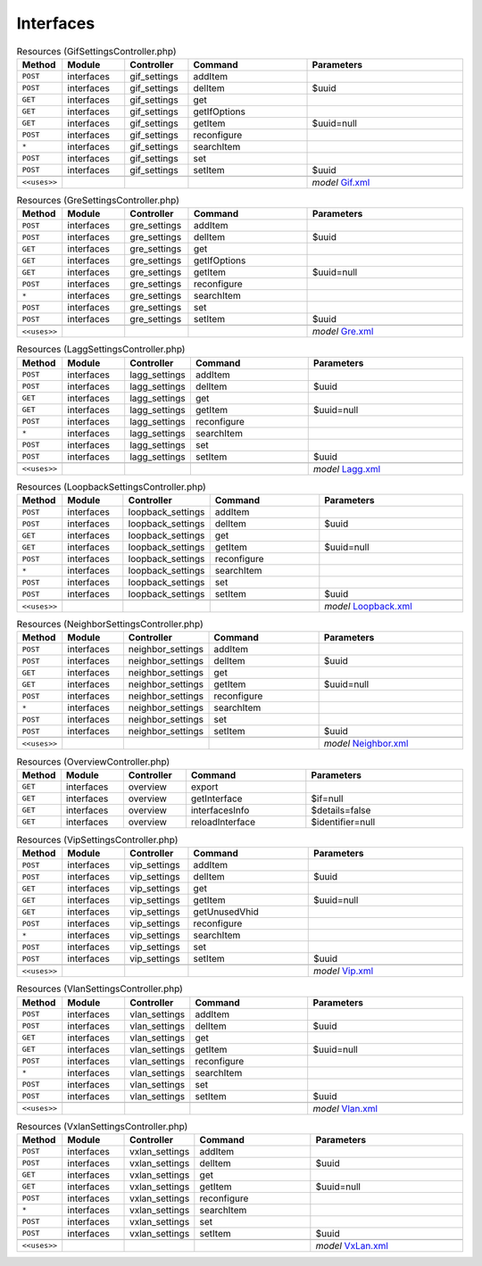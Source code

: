 Interfaces
~~~~~~~~~~

.. csv-table:: Resources (GifSettingsController.php)
   :header: "Method", "Module", "Controller", "Command", "Parameters"
   :widths: 4, 15, 15, 30, 40

    "``POST``","interfaces","gif_settings","addItem",""
    "``POST``","interfaces","gif_settings","delItem","$uuid"
    "``GET``","interfaces","gif_settings","get",""
    "``GET``","interfaces","gif_settings","getIfOptions",""
    "``GET``","interfaces","gif_settings","getItem","$uuid=null"
    "``POST``","interfaces","gif_settings","reconfigure",""
    "``*``","interfaces","gif_settings","searchItem",""
    "``POST``","interfaces","gif_settings","set",""
    "``POST``","interfaces","gif_settings","setItem","$uuid"

    "``<<uses>>``", "", "", "", "*model* `Gif.xml <https://github.com/yetitecnologia/core/blob/master/src/opnsense/mvc/app/models/OPNsense/Interfaces/Gif.xml>`__"

.. csv-table:: Resources (GreSettingsController.php)
   :header: "Method", "Module", "Controller", "Command", "Parameters"
   :widths: 4, 15, 15, 30, 40

    "``POST``","interfaces","gre_settings","addItem",""
    "``POST``","interfaces","gre_settings","delItem","$uuid"
    "``GET``","interfaces","gre_settings","get",""
    "``GET``","interfaces","gre_settings","getIfOptions",""
    "``GET``","interfaces","gre_settings","getItem","$uuid=null"
    "``POST``","interfaces","gre_settings","reconfigure",""
    "``*``","interfaces","gre_settings","searchItem",""
    "``POST``","interfaces","gre_settings","set",""
    "``POST``","interfaces","gre_settings","setItem","$uuid"

    "``<<uses>>``", "", "", "", "*model* `Gre.xml <https://github.com/yetitecnologia/core/blob/master/src/opnsense/mvc/app/models/OPNsense/Interfaces/Gre.xml>`__"

.. csv-table:: Resources (LaggSettingsController.php)
   :header: "Method", "Module", "Controller", "Command", "Parameters"
   :widths: 4, 15, 15, 30, 40

    "``POST``","interfaces","lagg_settings","addItem",""
    "``POST``","interfaces","lagg_settings","delItem","$uuid"
    "``GET``","interfaces","lagg_settings","get",""
    "``GET``","interfaces","lagg_settings","getItem","$uuid=null"
    "``POST``","interfaces","lagg_settings","reconfigure",""
    "``*``","interfaces","lagg_settings","searchItem",""
    "``POST``","interfaces","lagg_settings","set",""
    "``POST``","interfaces","lagg_settings","setItem","$uuid"

    "``<<uses>>``", "", "", "", "*model* `Lagg.xml <https://github.com/yetitecnologia/core/blob/master/src/opnsense/mvc/app/models/OPNsense/Interfaces/Lagg.xml>`__"

.. csv-table:: Resources (LoopbackSettingsController.php)
   :header: "Method", "Module", "Controller", "Command", "Parameters"
   :widths: 4, 15, 15, 30, 40

    "``POST``","interfaces","loopback_settings","addItem",""
    "``POST``","interfaces","loopback_settings","delItem","$uuid"
    "``GET``","interfaces","loopback_settings","get",""
    "``GET``","interfaces","loopback_settings","getItem","$uuid=null"
    "``POST``","interfaces","loopback_settings","reconfigure",""
    "``*``","interfaces","loopback_settings","searchItem",""
    "``POST``","interfaces","loopback_settings","set",""
    "``POST``","interfaces","loopback_settings","setItem","$uuid"

    "``<<uses>>``", "", "", "", "*model* `Loopback.xml <https://github.com/yetitecnologia/core/blob/master/src/opnsense/mvc/app/models/OPNsense/Interfaces/Loopback.xml>`__"

.. csv-table:: Resources (NeighborSettingsController.php)
   :header: "Method", "Module", "Controller", "Command", "Parameters"
   :widths: 4, 15, 15, 30, 40

    "``POST``","interfaces","neighbor_settings","addItem",""
    "``POST``","interfaces","neighbor_settings","delItem","$uuid"
    "``GET``","interfaces","neighbor_settings","get",""
    "``GET``","interfaces","neighbor_settings","getItem","$uuid=null"
    "``POST``","interfaces","neighbor_settings","reconfigure",""
    "``*``","interfaces","neighbor_settings","searchItem",""
    "``POST``","interfaces","neighbor_settings","set",""
    "``POST``","interfaces","neighbor_settings","setItem","$uuid"

    "``<<uses>>``", "", "", "", "*model* `Neighbor.xml <https://github.com/yetitecnologia/core/blob/master/src/opnsense/mvc/app/models/OPNsense/Interfaces/Neighbor.xml>`__"

.. csv-table:: Resources (OverviewController.php)
   :header: "Method", "Module", "Controller", "Command", "Parameters"
   :widths: 4, 15, 15, 30, 40

    "``GET``","interfaces","overview","export",""
    "``GET``","interfaces","overview","getInterface","$if=null"
    "``GET``","interfaces","overview","interfacesInfo","$details=false"
    "``GET``","interfaces","overview","reloadInterface","$identifier=null"

.. csv-table:: Resources (VipSettingsController.php)
   :header: "Method", "Module", "Controller", "Command", "Parameters"
   :widths: 4, 15, 15, 30, 40

    "``POST``","interfaces","vip_settings","addItem",""
    "``POST``","interfaces","vip_settings","delItem","$uuid"
    "``GET``","interfaces","vip_settings","get",""
    "``GET``","interfaces","vip_settings","getItem","$uuid=null"
    "``GET``","interfaces","vip_settings","getUnusedVhid",""
    "``POST``","interfaces","vip_settings","reconfigure",""
    "``*``","interfaces","vip_settings","searchItem",""
    "``POST``","interfaces","vip_settings","set",""
    "``POST``","interfaces","vip_settings","setItem","$uuid"

    "``<<uses>>``", "", "", "", "*model* `Vip.xml <https://github.com/yetitecnologia/core/blob/master/src/opnsense/mvc/app/models/OPNsense/Interfaces/Vip.xml>`__"

.. csv-table:: Resources (VlanSettingsController.php)
   :header: "Method", "Module", "Controller", "Command", "Parameters"
   :widths: 4, 15, 15, 30, 40

    "``POST``","interfaces","vlan_settings","addItem",""
    "``POST``","interfaces","vlan_settings","delItem","$uuid"
    "``GET``","interfaces","vlan_settings","get",""
    "``GET``","interfaces","vlan_settings","getItem","$uuid=null"
    "``POST``","interfaces","vlan_settings","reconfigure",""
    "``*``","interfaces","vlan_settings","searchItem",""
    "``POST``","interfaces","vlan_settings","set",""
    "``POST``","interfaces","vlan_settings","setItem","$uuid"

    "``<<uses>>``", "", "", "", "*model* `Vlan.xml <https://github.com/yetitecnologia/core/blob/master/src/opnsense/mvc/app/models/OPNsense/Interfaces/Vlan.xml>`__"

.. csv-table:: Resources (VxlanSettingsController.php)
   :header: "Method", "Module", "Controller", "Command", "Parameters"
   :widths: 4, 15, 15, 30, 40

    "``POST``","interfaces","vxlan_settings","addItem",""
    "``POST``","interfaces","vxlan_settings","delItem","$uuid"
    "``GET``","interfaces","vxlan_settings","get",""
    "``GET``","interfaces","vxlan_settings","getItem","$uuid=null"
    "``POST``","interfaces","vxlan_settings","reconfigure",""
    "``*``","interfaces","vxlan_settings","searchItem",""
    "``POST``","interfaces","vxlan_settings","set",""
    "``POST``","interfaces","vxlan_settings","setItem","$uuid"

    "``<<uses>>``", "", "", "", "*model* `VxLan.xml <https://github.com/yetitecnologia/core/blob/master/src/opnsense/mvc/app/models/OPNsense/Interfaces/VxLan.xml>`__"
